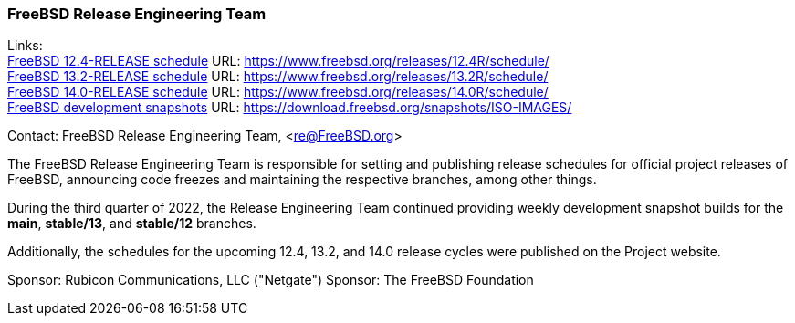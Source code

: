 === FreeBSD Release Engineering Team

Links: +
link:https://www.freebsd.org/releases/12.4R/schedule/[FreeBSD 12.4-RELEASE schedule] URL: link:https://www.freebsd.org/releases/12.4R/schedule/[https://www.freebsd.org/releases/12.4R/schedule/] +
link:https://www.freebsd.org/releases/13.2R/schedule/[FreeBSD 13.2-RELEASE schedule] URL: link:https://www.freebsd.org/releases/13.2R/schedule/[https://www.freebsd.org/releases/13.2R/schedule/] +
link:https://www.freebsd.org/releases/14.0R/schedule/[FreeBSD 14.0-RELEASE schedule] URL: link:https://www.freebsd.org/releases/14.0R/schedule/[https://www.freebsd.org/releases/14.0R/schedule/] +
link:https://download.freebsd.org/snapshots/ISO-IMAGES/[FreeBSD development snapshots] URL: link:https://download.freebsd.org/snapshots/ISO-IMAGES/[https://download.freebsd.org/snapshots/ISO-IMAGES/]

Contact: FreeBSD Release Engineering Team, <re@FreeBSD.org>

The FreeBSD Release Engineering Team is responsible for setting and publishing release schedules for official project releases of FreeBSD, announcing code freezes and maintaining the respective branches, among other things.

During the third quarter of 2022, the Release Engineering Team continued providing weekly development snapshot builds for the *main*, *stable/13*, and *stable/12* branches.

Additionally, the schedules for the upcoming 12.4, 13.2, and 14.0 release cycles were published on the Project website.

Sponsor: Rubicon Communications, LLC ("Netgate")
Sponsor: The FreeBSD Foundation

